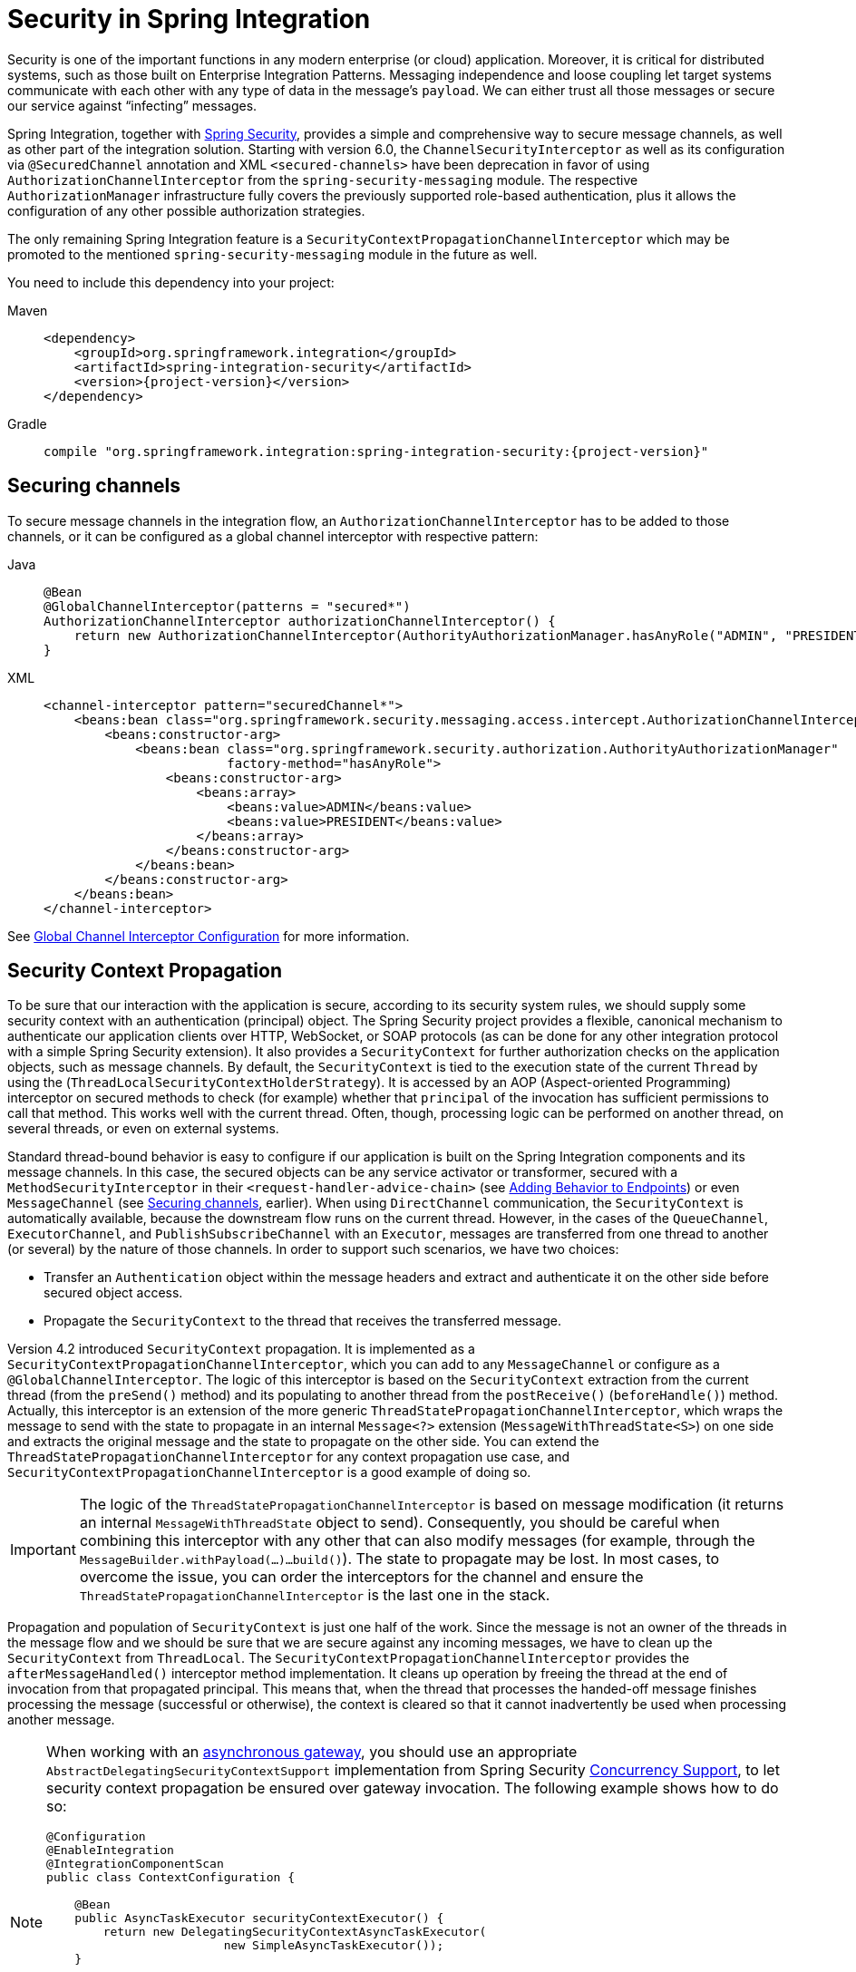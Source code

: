 [[security]]
= Security in Spring Integration

Security is one of the important functions in any modern enterprise (or cloud) application.
Moreover, it is critical for distributed systems, such as those built on Enterprise Integration Patterns.
Messaging independence and loose coupling let target systems communicate with each other with any type of data in the message's `payload`.
We can either trust all those messages or secure our service against "`infecting`" messages.

Spring Integration, together with https://projects.spring.io/spring-security/[Spring Security], provides a simple and comprehensive way to secure message channels, as well as other part of the integration solution.
Starting with version 6.0, the `ChannelSecurityInterceptor` as well as its configuration via `@SecuredChannel` annotation and  XML `<secured-channels>` have been deprecation in favor of using `AuthorizationChannelInterceptor` from the `spring-security-messaging` module.
The respective `AuthorizationManager` infrastructure fully covers the previously supported role-based authentication, plus it allows the configuration of any other possible authorization strategies.

The only remaining Spring Integration feature is a `SecurityContextPropagationChannelInterceptor` which may be promoted to the mentioned `spring-security-messaging` module in the future as well.

You need to include this dependency into your project:

[tabs]
======
Maven::
+
[source, xml, subs="normal", role="primary"]
----
<dependency>
    <groupId>org.springframework.integration</groupId>
    <artifactId>spring-integration-security</artifactId>
    <version>{project-version}</version>
</dependency>
----

Gradle::
+
[source, groovy, subs="normal", role="secondary"]
----
compile "org.springframework.integration:spring-integration-security:{project-version}"
----
======

[[securing-channels]]
== Securing channels

To secure message channels in the integration flow, an `AuthorizationChannelInterceptor` has to be added to those channels, or it can be configured as a global channel interceptor with respective pattern:

[tabs]
======
Java::
+
[source, java, role="primary"]
----
@Bean
@GlobalChannelInterceptor(patterns = "secured*")
AuthorizationChannelInterceptor authorizationChannelInterceptor() {
    return new AuthorizationChannelInterceptor(AuthorityAuthorizationManager.hasAnyRole("ADMIN", "PRESIDENT"));
}
----

XML::
+
[source, xml, role="secondary"]
----
<channel-interceptor pattern="securedChannel*">
    <beans:bean class="org.springframework.security.messaging.access.intercept.AuthorizationChannelInterceptor">
        <beans:constructor-arg>
            <beans:bean class="org.springframework.security.authorization.AuthorityAuthorizationManager"
                        factory-method="hasAnyRole">
                <beans:constructor-arg>
                    <beans:array>
                        <beans:value>ADMIN</beans:value>
                        <beans:value>PRESIDENT</beans:value>
                    </beans:array>
                </beans:constructor-arg>
            </beans:bean>
        </beans:constructor-arg>
    </beans:bean>
</channel-interceptor>
----
======

See xref:channel/configuration.adoc#global-channel-configuration-interceptors[Global Channel Interceptor Configuration] for more information.

[[security-context-propagation]]
== Security Context Propagation

To be sure that our interaction with the application is secure, according to its security system rules, we should supply some security context with an authentication (principal) object.
The Spring Security project provides a flexible, canonical mechanism to authenticate our application clients over HTTP, WebSocket, or SOAP protocols (as can be done for any other integration protocol with a simple Spring Security extension).
It also provides a `SecurityContext` for further authorization checks on the application objects, such as message channels.
By default, the `SecurityContext` is tied to the execution state of the current `Thread` by using the (`ThreadLocalSecurityContextHolderStrategy`).
It is accessed by an AOP (Aspect-oriented Programming) interceptor on secured methods to check (for example) whether that `principal` of the invocation has sufficient permissions to call that method.
This works well with the current thread.
Often, though, processing logic can be performed on another thread, on several threads, or even on external systems.

Standard thread-bound behavior is easy to configure if our application is built on the Spring Integration components and its message channels.
In this case, the secured objects can be any service activator or transformer, secured with a
`MethodSecurityInterceptor` in their `<request-handler-advice-chain>` (see xref:handler-advice.adoc[Adding Behavior to Endpoints]) or even `MessageChannel` (see xref:security.adoc#securing-channels[Securing channels], earlier).
When using `DirectChannel` communication, the `SecurityContext` is automatically available, because the downstream flow runs on the current thread.
However, in the cases of the `QueueChannel`, `ExecutorChannel`, and `PublishSubscribeChannel` with an `Executor`, messages are transferred from one thread to another (or several) by the nature of those channels.
In order to support such scenarios, we have two choices:

* Transfer an `Authentication` object within the message headers and extract and authenticate it on the other side before secured object access.
* Propagate the `SecurityContext` to the thread that receives the transferred message.

Version 4.2 introduced `SecurityContext` propagation.
It is implemented as a `SecurityContextPropagationChannelInterceptor`, which you can add to any `MessageChannel` or configure as a `@GlobalChannelInterceptor`.
The logic of this interceptor is based on the `SecurityContext` extraction from the current thread (from the `preSend()` method) and its populating to another thread from the `postReceive()` (`beforeHandle()`) method.
Actually, this interceptor is an extension of the more generic `ThreadStatePropagationChannelInterceptor`, which wraps the message to send with the state to propagate in an internal `Message<?>` extension (`MessageWithThreadState<S>`) on one side and extracts the original message and the state to propagate on the other side.
You can extend the `ThreadStatePropagationChannelInterceptor` for any context propagation use case, and `SecurityContextPropagationChannelInterceptor` is a good example of doing so.

IMPORTANT: The logic of the `ThreadStatePropagationChannelInterceptor` is based on message modification (it returns an internal `MessageWithThreadState` object to send).
Consequently, you should be careful when combining this interceptor with any other that can also modify messages (for example, through the `MessageBuilder.withPayload(...)...build()`).
The state to propagate may be lost.
In most cases, to overcome the issue, you can order the interceptors for the channel and ensure the `ThreadStatePropagationChannelInterceptor` is the last one in the stack.

Propagation and population of `SecurityContext` is just one half of the work.
Since the message is not an owner of the threads in the message flow and we should be sure that we are secure against any incoming messages, we have to clean up the `SecurityContext` from `ThreadLocal`.
The `SecurityContextPropagationChannelInterceptor` provides the `afterMessageHandled()` interceptor method implementation.
It cleans up operation by freeing the thread at the end of invocation from that propagated principal.
This means that, when the thread that processes the handed-off message finishes processing the message (successful or otherwise), the context is cleared so that it cannot inadvertently be used when processing another message.

[NOTE]
====
When working with an xref:jms.adoc#jms-async-gateway[asynchronous gateway], you should use an appropriate `AbstractDelegatingSecurityContextSupport` implementation from Spring Security https://docs.spring.io/spring-security/site/docs/current/reference/html/servlet-webclient.html#concurrency[Concurrency Support], to let security context propagation be ensured over gateway invocation.
The following example shows how to do so:


[source,java]
----
@Configuration
@EnableIntegration
@IntegrationComponentScan
public class ContextConfiguration {

    @Bean
    public AsyncTaskExecutor securityContextExecutor() {
        return new DelegatingSecurityContextAsyncTaskExecutor(
                         new SimpleAsyncTaskExecutor());
    }

}

@MessagingGateway(asyncExecutor = "securityContextExecutor")
public interface SecuredGateway {

    @Gateway(requestChannel = "queueChannel")
    Future<String> send(String payload);

}
----
====
